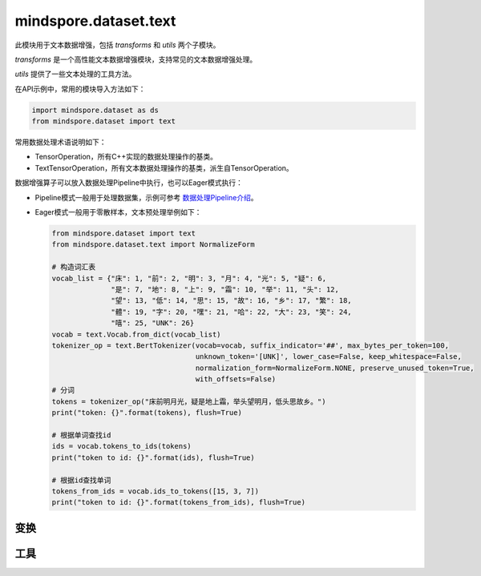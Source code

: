mindspore.dataset.text
======================

此模块用于文本数据增强，包括 `transforms` 和 `utils` 两个子模块。

`transforms` 是一个高性能文本数据增强模块，支持常见的文本数据增强处理。

`utils` 提供了一些文本处理的工具方法。

在API示例中，常用的模块导入方法如下：

.. code-block::

    import mindspore.dataset as ds
    from mindspore.dataset import text

常用数据处理术语说明如下：

- TensorOperation，所有C++实现的数据处理操作的基类。
- TextTensorOperation，所有文本数据处理操作的基类，派生自TensorOperation。

数据增强算子可以放入数据处理Pipeline中执行，也可以Eager模式执行：

- Pipeline模式一般用于处理数据集，示例可参考 `数据处理Pipeline介绍 <https://www.mindspore.cn/docs/zh-CN/r1.9/api_python/mindspore.dataset.html#数据处理pipeline介绍>`_。
- Eager模式一般用于零散样本，文本预处理举例如下：

  .. code-block::

      from mindspore.dataset import text
      from mindspore.dataset.text import NormalizeForm

      # 构造词汇表
      vocab_list = {"床": 1, "前": 2, "明": 3, "月": 4, "光": 5, "疑": 6,
                    "是": 7, "地": 8, "上": 9, "霜": 10, "举": 11, "头": 12,
                    "望": 13, "低": 14, "思": 15, "故": 16, "乡": 17, "繁": 18,
                    "體": 19, "字": 20, "嘿": 21, "哈": 22, "大": 23, "笑": 24,
                    "嘻": 25, "UNK": 26}
      vocab = text.Vocab.from_dict(vocab_list)
      tokenizer_op = text.BertTokenizer(vocab=vocab, suffix_indicator='##', max_bytes_per_token=100,
                                        unknown_token='[UNK]', lower_case=False, keep_whitespace=False,
                                        normalization_form=NormalizeForm.NONE, preserve_unused_token=True,
                                        with_offsets=False)
      # 分词
      tokens = tokenizer_op("床前明月光，疑是地上霜，举头望明月，低头思故乡。")
      print("token: {}".format(tokens), flush=True)

      # 根据单词查找id
      ids = vocab.tokens_to_ids(tokens)
      print("token to id: {}".format(ids), flush=True)

      # 根据id查找单词
      tokens_from_ids = vocab.ids_to_tokens([15, 3, 7])
      print("token to id: {}".format(tokens_from_ids), flush=True)

变换
-----

.. mscnnoteautosummary::
    :toctree: dataset_text
    :nosignatures:
    :template: classtemplate.rst

    mindspore.dataset.text.BasicTokenizer
    mindspore.dataset.text.BertTokenizer
    mindspore.dataset.text.CaseFold
    mindspore.dataset.text.FilterWikipediaXML
    mindspore.dataset.text.JiebaTokenizer
    mindspore.dataset.text.Lookup
    mindspore.dataset.text.Ngram
    mindspore.dataset.text.NormalizeUTF8
    mindspore.dataset.text.PythonTokenizer
    mindspore.dataset.text.RegexReplace
    mindspore.dataset.text.RegexTokenizer
    mindspore.dataset.text.SentencePieceTokenizer
    mindspore.dataset.text.SlidingWindow
    mindspore.dataset.text.ToNumber
    mindspore.dataset.text.ToVectors
    mindspore.dataset.text.TruncateSequencePair
    mindspore.dataset.text.UnicodeCharTokenizer
    mindspore.dataset.text.UnicodeScriptTokenizer
    mindspore.dataset.text.WhitespaceTokenizer
    mindspore.dataset.text.WordpieceTokenizer


工具
-----

.. mscnnoteautosummary::
    :toctree: dataset_text
    :nosignatures:
    :template: classtemplate.rst

    mindspore.dataset.text.CharNGram
    mindspore.dataset.text.FastText
    mindspore.dataset.text.GloVe
    mindspore.dataset.text.JiebaMode
    mindspore.dataset.text.NormalizeForm
    mindspore.dataset.text.SentencePieceModel
    mindspore.dataset.text.SentencePieceVocab
    mindspore.dataset.text.SPieceTokenizerLoadType
    mindspore.dataset.text.SPieceTokenizerOutType
    mindspore.dataset.text.Vectors
    mindspore.dataset.text.Vocab
    mindspore.dataset.text.to_bytes
    mindspore.dataset.text.to_str
